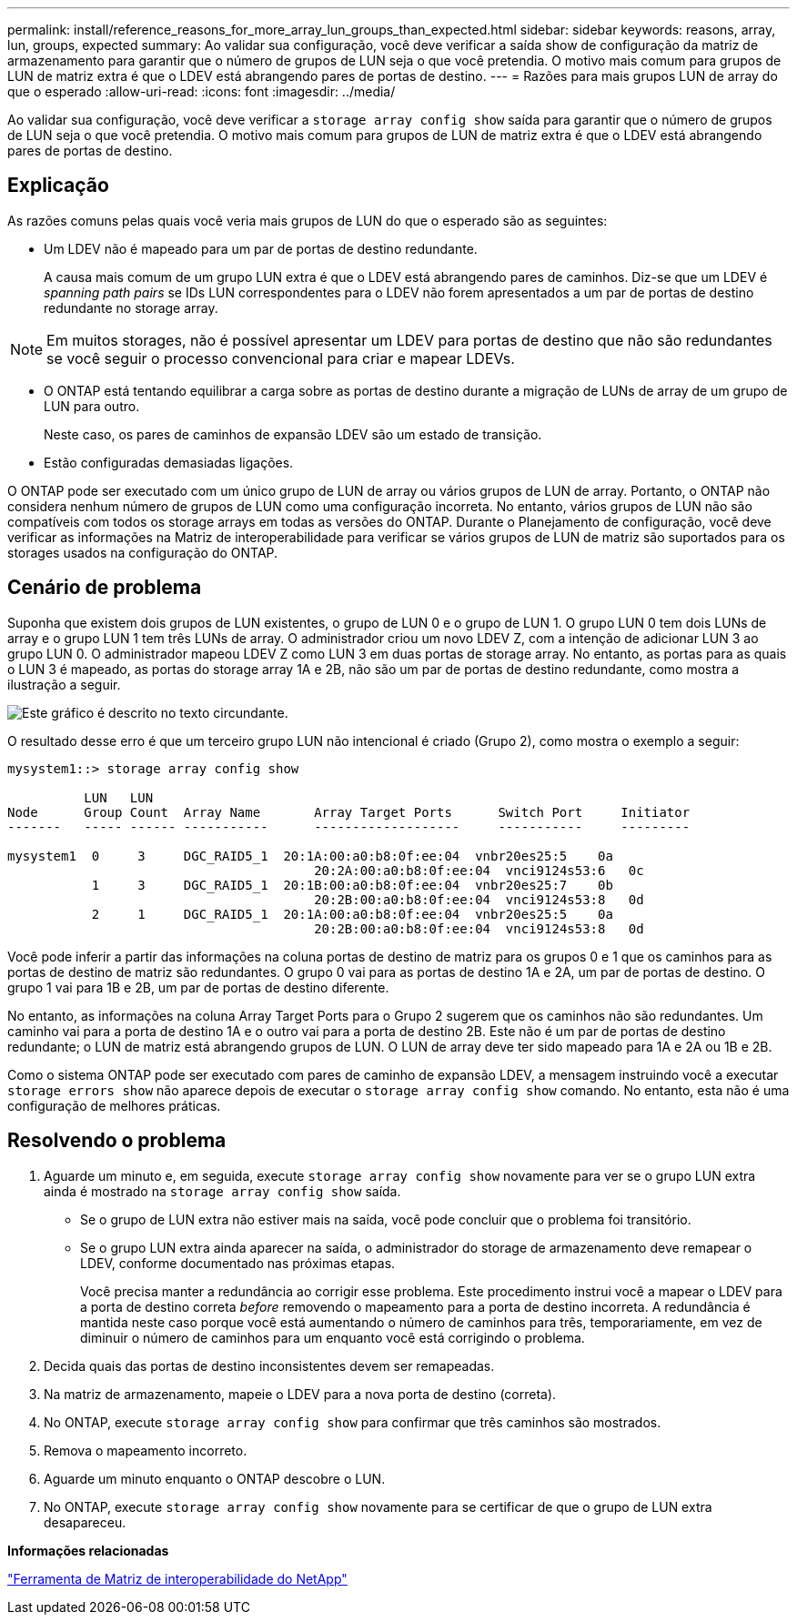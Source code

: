 ---
permalink: install/reference_reasons_for_more_array_lun_groups_than_expected.html 
sidebar: sidebar 
keywords: reasons, array, lun, groups, expected 
summary: Ao validar sua configuração, você deve verificar a saída show de configuração da matriz de armazenamento para garantir que o número de grupos de LUN seja o que você pretendia. O motivo mais comum para grupos de LUN de matriz extra é que o LDEV está abrangendo pares de portas de destino. 
---
= Razões para mais grupos LUN de array do que o esperado
:allow-uri-read: 
:icons: font
:imagesdir: ../media/


[role="lead"]
Ao validar sua configuração, você deve verificar a `storage array config show` saída para garantir que o número de grupos de LUN seja o que você pretendia. O motivo mais comum para grupos de LUN de matriz extra é que o LDEV está abrangendo pares de portas de destino.



== Explicação

As razões comuns pelas quais você veria mais grupos de LUN do que o esperado são as seguintes:

* Um LDEV não é mapeado para um par de portas de destino redundante.
+
A causa mais comum de um grupo LUN extra é que o LDEV está abrangendo pares de caminhos. Diz-se que um LDEV é _spanning path pairs_ se IDs LUN correspondentes para o LDEV não forem apresentados a um par de portas de destino redundante no storage array.



[NOTE]
====
Em muitos storages, não é possível apresentar um LDEV para portas de destino que não são redundantes se você seguir o processo convencional para criar e mapear LDEVs.

====
* O ONTAP está tentando equilibrar a carga sobre as portas de destino durante a migração de LUNs de array de um grupo de LUN para outro.
+
Neste caso, os pares de caminhos de expansão LDEV são um estado de transição.

* Estão configuradas demasiadas ligações.


O ONTAP pode ser executado com um único grupo de LUN de array ou vários grupos de LUN de array. Portanto, o ONTAP não considera nenhum número de grupos de LUN como uma configuração incorreta. No entanto, vários grupos de LUN não são compatíveis com todos os storage arrays em todas as versões do ONTAP. Durante o Planejamento de configuração, você deve verificar as informações na Matriz de interoperabilidade para verificar se vários grupos de LUN de matriz são suportados para os storages usados na configuração do ONTAP.



== Cenário de problema

Suponha que existem dois grupos de LUN existentes, o grupo de LUN 0 e o grupo de LUN 1. O grupo LUN 0 tem dois LUNs de array e o grupo LUN 1 tem três LUNs de array. O administrador criou um novo LDEV Z, com a intenção de adicionar LUN 3 ao grupo LUN 0. O administrador mapeou LDEV Z como LUN 3 em duas portas de storage array. No entanto, as portas para as quais o LUN 3 é mapeado, as portas do storage array 1A e 2B, não são um par de portas de destino redundante, como mostra a ilustração a seguir.

image::../media/ldev_spans_path_pairs_v2.gif[Este gráfico é descrito no texto circundante.]

O resultado desse erro é que um terceiro grupo LUN não intencional é criado (Grupo 2), como mostra o exemplo a seguir:

[listing]
----

mysystem1::> storage array config show

          LUN   LUN
Node      Group Count  Array Name  	Array Target Ports     	Switch Port  	Initiator
-------   ----- ------ ----------- 	-------------------    	-----------  	---------

mysystem1  0     3     DGC_RAID5_1  20:1A:00:a0:b8:0f:ee:04  vnbr20es25:5    0a
                                   	20:2A:00:a0:b8:0f:ee:04  vnci9124s53:6   0c
           1     3     DGC_RAID5_1  20:1B:00:a0:b8:0f:ee:04  vnbr20es25:7    0b
                                   	20:2B:00:a0:b8:0f:ee:04  vnci9124s53:8   0d
           2     1     DGC_RAID5_1  20:1A:00:a0:b8:0f:ee:04  vnbr20es25:5    0a
                                   	20:2B:00:a0:b8:0f:ee:04  vnci9124s53:8   0d
----
Você pode inferir a partir das informações na coluna portas de destino de matriz para os grupos 0 e 1 que os caminhos para as portas de destino de matriz são redundantes. O grupo 0 vai para as portas de destino 1A e 2A, um par de portas de destino. O grupo 1 vai para 1B e 2B, um par de portas de destino diferente.

No entanto, as informações na coluna Array Target Ports para o Grupo 2 sugerem que os caminhos não são redundantes. Um caminho vai para a porta de destino 1A e o outro vai para a porta de destino 2B. Este não é um par de portas de destino redundante; o LUN de matriz está abrangendo grupos de LUN. O LUN de array deve ter sido mapeado para 1A e 2A ou 1B e 2B.

Como o sistema ONTAP pode ser executado com pares de caminho de expansão LDEV, a mensagem instruindo você a executar `storage errors show` não aparece depois de executar o `storage array config show` comando. No entanto, esta não é uma configuração de melhores práticas.



== Resolvendo o problema

. Aguarde um minuto e, em seguida, execute `storage array config show` novamente para ver se o grupo LUN extra ainda é mostrado na `storage array config show` saída.
+
** Se o grupo de LUN extra não estiver mais na saída, você pode concluir que o problema foi transitório.
** Se o grupo LUN extra ainda aparecer na saída, o administrador do storage de armazenamento deve remapear o LDEV, conforme documentado nas próximas etapas.
+
Você precisa manter a redundância ao corrigir esse problema. Este procedimento instrui você a mapear o LDEV para a porta de destino correta _before_ removendo o mapeamento para a porta de destino incorreta. A redundância é mantida neste caso porque você está aumentando o número de caminhos para três, temporariamente, em vez de diminuir o número de caminhos para um enquanto você está corrigindo o problema.



. Decida quais das portas de destino inconsistentes devem ser remapeadas.
. Na matriz de armazenamento, mapeie o LDEV para a nova porta de destino (correta).
. No ONTAP, execute `storage array config show` para confirmar que três caminhos são mostrados.
. Remova o mapeamento incorreto.
. Aguarde um minuto enquanto o ONTAP descobre o LUN.
. No ONTAP, execute `storage array config show` novamente para se certificar de que o grupo de LUN extra desapareceu.


*Informações relacionadas*

https://mysupport.netapp.com/matrix["Ferramenta de Matriz de interoperabilidade do NetApp"]
